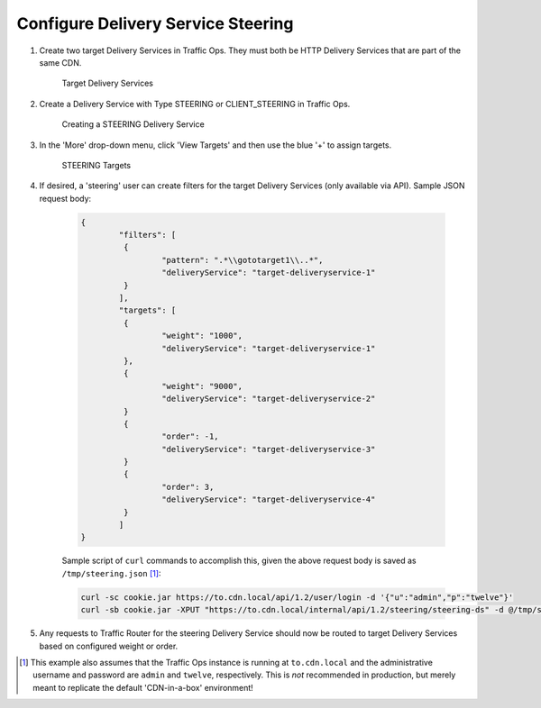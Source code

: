 ..
..
.. Licensed under the Apache License, Version 2.0 (the "License");
.. you may not use this file except in compliance with the License.
.. You may obtain a copy of the License at
..
..     http://www.apache.org/licenses/LICENSE-2.0
..
.. Unless required by applicable law or agreed to in writing, software
.. distributed under the License is distributed on an "AS IS" BASIS,
.. WITHOUT WARRANTIES OR CONDITIONS OF ANY KIND, either express or implied.
.. See the License for the specific language governing permissions and
.. limitations under the License.
..

.. _steering-qht:

***********************************
Configure Delivery Service Steering
***********************************

#. Create two target Delivery Services in Traffic Ops. They must both be HTTP Delivery Services that are part of the same CDN.

	.. figure:: steering01.png
		:width: 80%
		:align: center
		:alt: Table of Target Delivery Services

		Target Delivery Services

#. Create a Delivery Service with Type STEERING or CLIENT_STEERING in Traffic Ops.

	.. figure:: steering02.png
		:width: 50%
		:align: center
		:alt: Delivery Service Creation Page for STEERING Delivery Service

		Creating a STEERING Delivery Service

#. In the 'More' drop-down menu, click 'View Targets' and then use the blue '+' to assign targets.

	.. figure:: steering03.png
		:width: 50%
		:align: center
		:alt: Table of STEERING Targets

		STEERING Targets


#. If desired, a 'steering' user can create filters for the target Delivery Services (only available via API). Sample JSON request body:

	.. code-block:: json

		{
			"filters": [
			 {
				 "pattern": ".*\\gototarget1\\..*",
				 "deliveryService": "target-deliveryservice-1"
			 }
			],
			"targets": [
			 {
				 "weight": "1000",
				 "deliveryService": "target-deliveryservice-1"
			 },
			 {
				 "weight": "9000",
				 "deliveryService": "target-deliveryservice-2"
			 }
			 {
				 "order": -1,
				 "deliveryService": "target-deliveryservice-3"
			 }
			 {
				 "order": 3,
				 "deliveryService": "target-deliveryservice-4"
			 }
			]
		}

	Sample script of ``curl`` commands to accomplish this, given the above request body is saved as ``/tmp/steering.json`` [1]_:

	.. code-block:: shell

		curl -sc cookie.jar https://to.cdn.local/api/1.2/user/login -d '{"u":"admin","p":"twelve"}'
		curl -sb cookie.jar -XPUT "https://to.cdn.local/internal/api/1.2/steering/steering-ds" -d @/tmp/steering.json

#. Any requests to Traffic Router for the steering Delivery Service should now be routed to target Delivery Services based on configured weight or order.

.. [1] This example also assumes that the Traffic Ops instance is running at ``to.cdn.local`` and the administrative username and password are ``admin`` and ``twelve``, respectively. This is *not* recommended in production, but merely meant to replicate the default 'CDN-in-a-box' environment!
